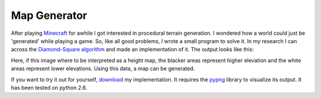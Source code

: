 Map Generator
#############

After playing Minecraft_ for awhile I got interested in procedural terrain generation. I wondered how a world could just be 'generated' while playing a game. So, like all good problems, I wrote a small program to solve it. In my research I can across the `Diamond-Square algorithm`_ and made an implementation of it. The output looks like this:

.. image:: {filename}/images/mapgen.jpg
   :alt: Map Generator Image
   :align: center
   :width: 500px

Here, if this image where to be interpreted as a height map, the blacker areas represent higher elevation and the white areas represent lower elevations. Using this data, a map can be generated.

If you want to try it out for yourself, download_ my implementation. It requires the pypng_ library to visualize its output. It has been tested on python 2.6.

.. _Minecraft: http://www.minecraft.net/
.. _Diamond-Square algorithm: http://en.wikipedia.org/wiki/Diamond-square_algorithm
.. _download: ??
.. _pypng: http://code.google.com/p/pypng/

